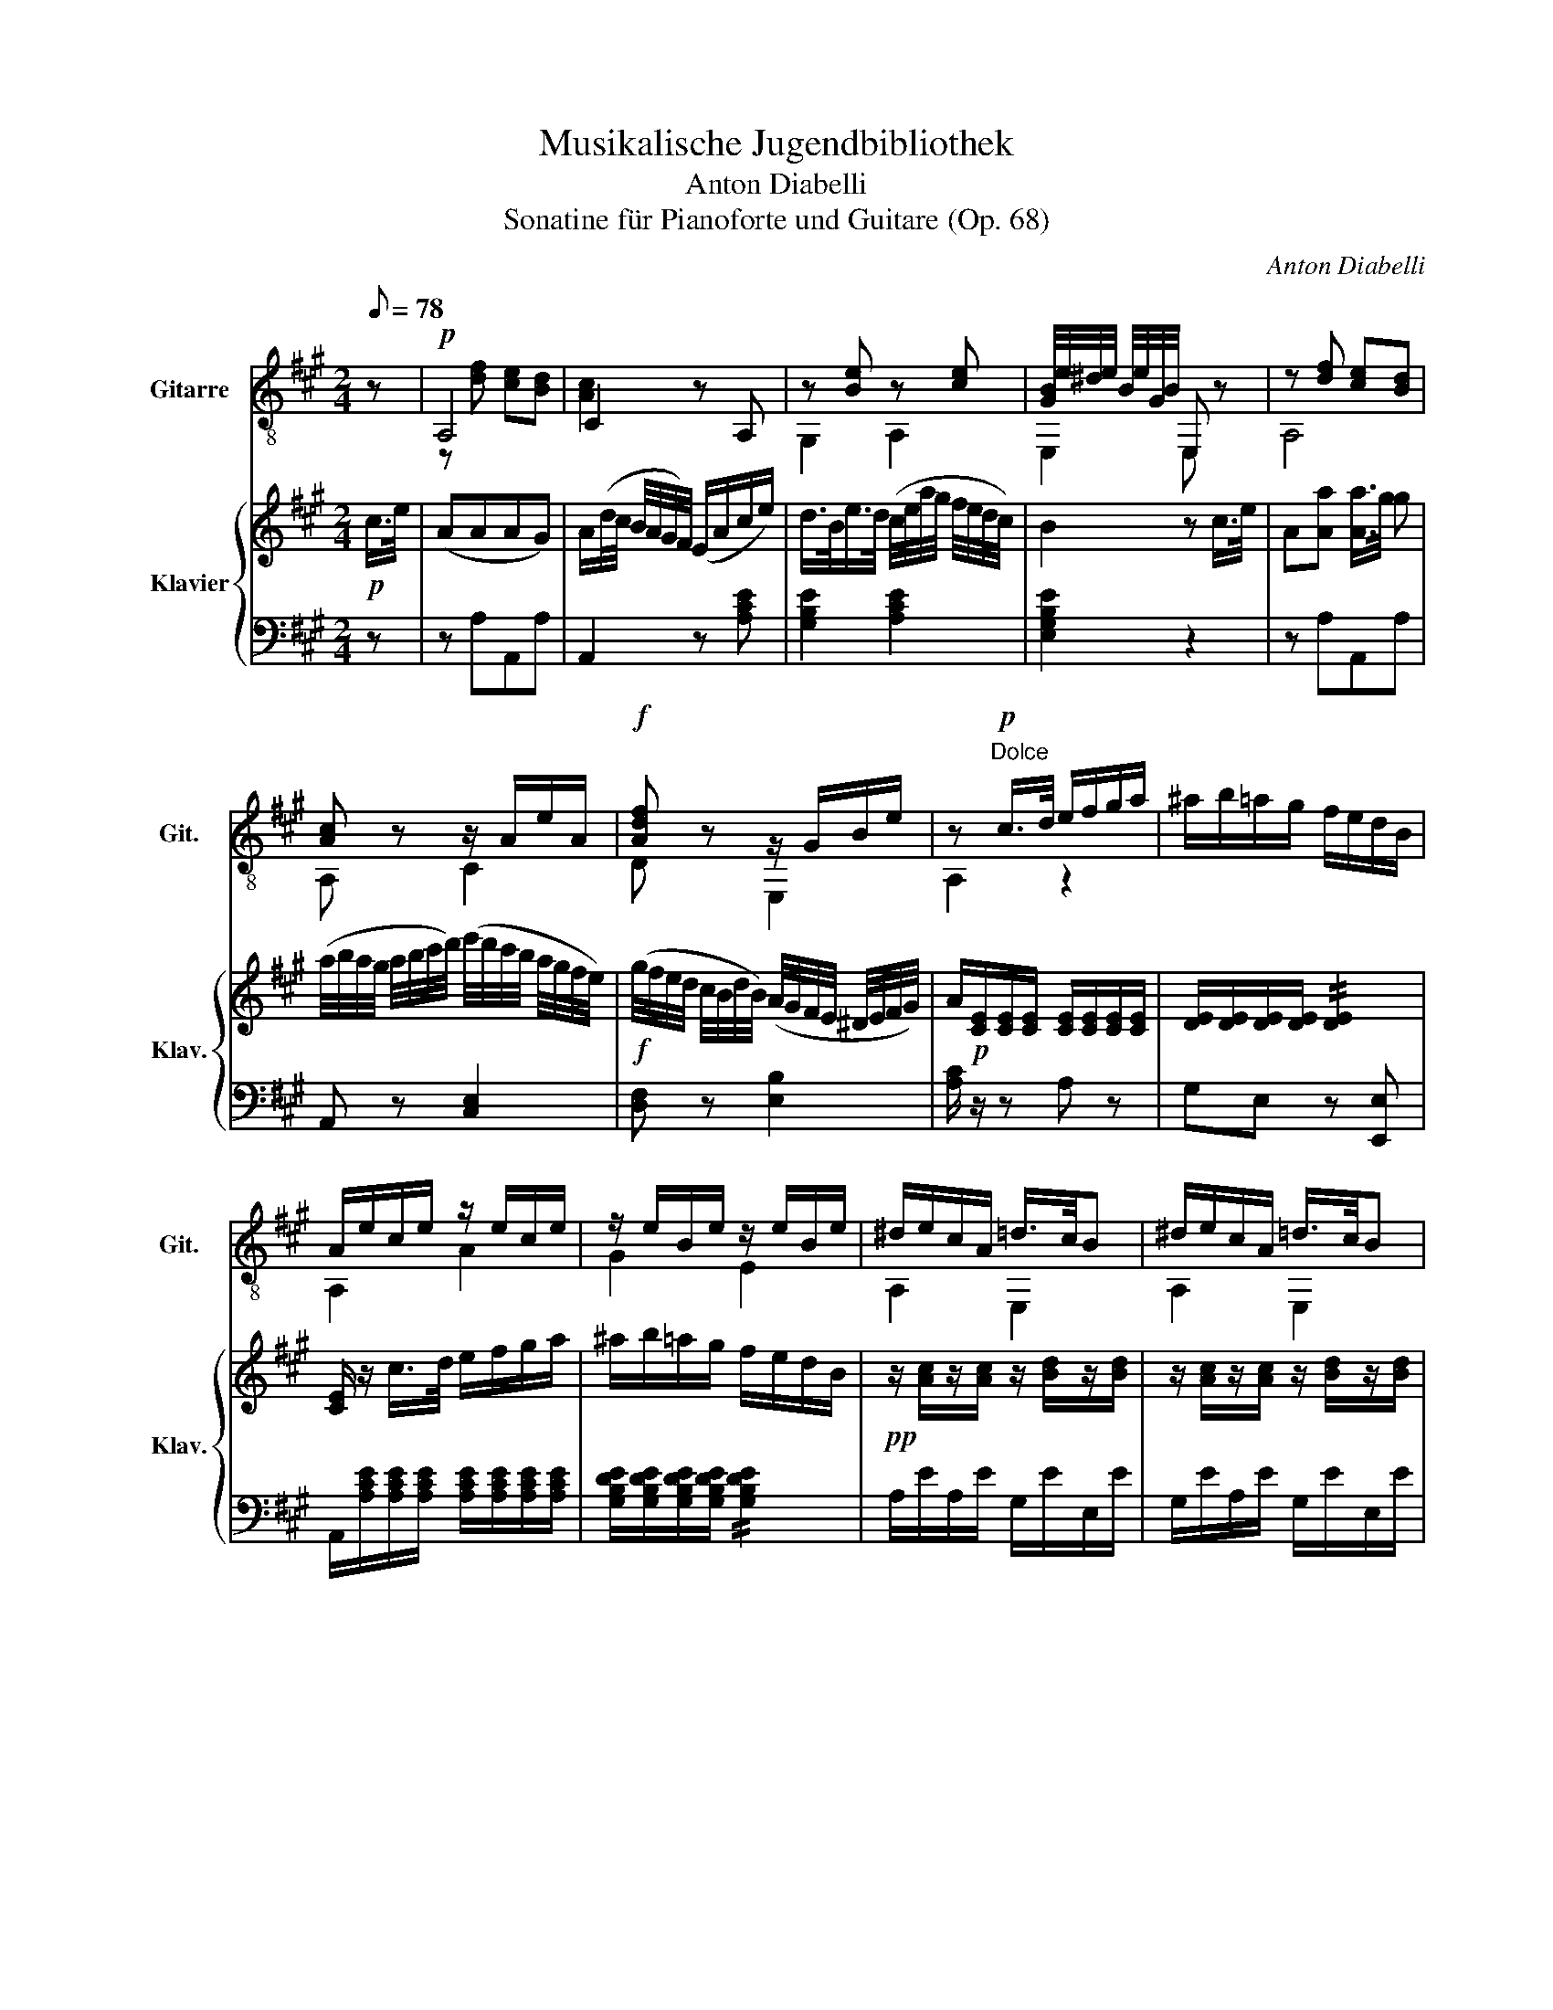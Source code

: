 X:1
T:Musikalische Jugendbibliothek
T:Anton Diabelli
T:Sonatine für Pianoforte und Guitare (Op. 68)
C:Anton Diabelli
%%score ( 1 2 ) { 3 | 4 }
L:1/8
Q:1/8=78
M:2/4
K:A
V:1 treble-8 nm="Gitarre" snm="Git."
V:2 treble-8 
V:3 treble nm="Klavier" snm="Klav."
V:4 bass 
V:1
 z |!p! A,4 | C2 z A, | z [Be] z [ce] | [GB]/4e/4^d/4e/4 B/4e/4G/4B/4 E, z | z [df] [ce][Bd] | %6
 [Ac] z z/ A/e/A/ |!f! [Adf] z z/ G/B/e/ | z!p!"^Dolce" c/>d/ e/f/g/a/ | ^a/b/=a/g/ f/e/d/B/ | %10
 A/e/c/e/ z/ e/c/e/ | z/ e/B/e/ z/ e/B/e/ | ^d/e/c/A/ =d/>c/B | ^d/e/c/A/ =d/>c/B | %14
 [Ac]!f![Acf]/>e/!p! ^d/f/e/d/ | e/^d/4e/4 f/4e/4g/4e/4 B/f/e/d/ | e/^d/c/B/ A/G/F/G/ | %17
 z [Ac] z [AB] | [GB] z z/ [AB]/[AB]/[AB]/ | [GB] z z/ [AB]/[AB]/[AB]/ | %20
 [GB]!ff![B,EGBe] [B,EGBe] z |!p! z [Bd] [^Ac][=A=c] |!p! [GB]2 z2 | z [ABf] z [GBe] | ^d z z2 | %25
 z [B=d][^Ac][=A=c] | [GB] z z [Be] | [Acf] z [ABf] z |!ff! z [E=G=ce] z/4 E/4G/4c/4 E/4G/4c/4e/4 | %29
!p! [=GB=f]/>e/d/>=c/ B/4G/4A/4B/4 c/4d/4e/4f/4 | [=G=c=g]/>=f/e/>d/ c/f/4e/4 d/4c/4B/4A/4 | %31
 [=F=G]/>A/G/>F/ E/4e/4=f/4e/4 d/4=c/4B/4A/4 | [=F=G]/>A/G/>F/ E/4=C/4G/4E/4 =c/4G/4e/4c/4 | %33
 [=c=g] z z2 | A z z2 | z/ =G/=c/e/ z/ G/B/=f/ | z/ _B/^c/e/ z/ B/c/e/ | z/ A/d/A/ z/ A/d/A/ | %38
 z/ ^D/A/=c/ z/ D/A/c/ | z/ ^G/B/e/ z/ A/=c/e/ | z/ G/B/e/ z/ A/=c/e/ | %41
 z/ [GBe]/z/"_cresc."[A=ce]/ z/ [GBe]/z/[Ace]/ |[K:A]!f! [GBe] z [GBe] z | [GBe] z e/B/G/B/ | %44
 E!ff![B,EGBe] !fermata!z |!p! z | A,4 | C2 z A, | z [Be] z [ce] | %49
 [GB]/4e/4^d/4e/4 B/4e/4G/4B/4 E, z | z [df] [ce][Bd] | [Ac] z z/ A/e/A/ |!f! [Adf] z z/ G/B/e/ | %53
!p! z c/>d/ e/f/g/a/ | ^a/b/=a/g/ f/e/d/B/ | A/e/c/e/ z/ e/c/e/ | z/ e/B/e/ z/ e/B/e/ | %57
 ^d/e/c/A/ =d/>c/B | ^d/e/c/A/ =d/>c/B | [Ac][ce] [Ad][A^d] | %60
 [Ace]/a/4g/4 f/4e/4d/4c/4!p! B/4A/4G/4F/4 E/4D/4C/4B,/4 | A,/4A/4G/4A/4 B/4A/4c/4A/4 z/ B/A/G/ | %62
 A/G/4A/4 B/4A/4c/4A/4 z/ B/A/G/ | A/G/F/E/ D/C/B,/C/ | z [FB] z [Bd] | [Ac] z [Bde]2 | %66
 [Ac]/e/^d/e/ [B=dg]2 | [ca][EAce] [EAce] |] %68
V:2
 x | z [df] [ce][Bd] | [Ac]2 x2 | G,2 A,2 | E,2 E, z | A,4 | A, z C2 | D z E,2 | A,2 z2 | x4 | %10
 A,2 A2 | G2 E2 | A,2 E,2 | A,2 E,2 | A,F, B,2 | E, z B, z | E,2 z2 | A,2 C2 | E, z B,2 | E z B,2 | %20
 E E,E, x | E,4 | E,2 z2 | z ^D z E | B, z z2 | E,4 | E, z G,2 | A,2 B,2 | =CC C2 | =C z z2 | %30
 =C z z2 | B, z =C z | B, z z z | E, z z2 | =F z z2 | =G,2 G,2 | =G,2 G,2 | =F,2 F,2 | =F,2 F,2 | %39
 E,2 E,2 | E,2 E,2 | E,E, E,E, |[K:A] E, z E, z | E, z E,2 | E,E, z | x | z [df] [ce][Bd] | %47
 [Ac]2 x2 | G,2 A,2 | E,2 E, z | A,4 | A, z C2 | D z E,2 | A,2 z2 | x4 | A,2 A2 | G2 E2 | A,2 E,2 | %58
 A,2 E,2 | A,=G F=F | E/ z/ z E,2 | A, z E,2 | A, z E,2 | A, z z2 | D2 E,2 | A, z E,2 | A,2 E,2 | %67
 A,A, A, |] %68
V:3
!p! c/>e/ | (AAAG) | A/(d/4c/4 B/4A/4G/4F/4) (E/A/c/e/) | d/>B/e/>d/ (c/4e/4a/4g/4 f/4e/4d/4c/4) | %4
 B2 z c/>e/ | A[Aa] [Aa]/>g/ g | (a/4b/4a/4g/4 a/4b/4c'/4d'/4) (e'/4d'/4c'/4b/4 a/4g/4f/4e/4) | %7
!f! (g/4f/4e/4d/4 c/4B/4d/4B/4) (A/4G/4F/4E/4 ^D/4E/4F/4G/4) | %8
 A/!p![CE]/[CE]/[CE]/ [CE]/[CE]/[CE]/[CE]/ | [DE]/[DE]/[DE]/[DE]/ !//![DE]2 | %10
 [CE]/ z/ c/>d/ e/f/g/a/ | ^a/b/=a/g/ f/e/d/B/ |!pp! z/ [Ac]/z/[Ac]/ z/ [Bd]/z/[Bd]/ | %13
 z/ [Ac]/z/[Ac]/ z/ [Bd]/z/[Bd]/ | [Ac]!f![Aca]!p! z/ [AB]/[GB]/[FB]/ | %15
 z/ [GB]/[GB]/[GB]/ z/ [AB]/[GB]/[FB]/ | %16
 [EGB]/[^DFB]/[CEA]/[B,^DG]/ [A,CF]/[G,B,E]/[F,A,^D]/[G,B,E]/ | %17
 F/4G/4A/4B/4 ^d/4c/4B/4A/4 G/4F/4^E/4F/4 =E/4^D/4C/4D/4 | E z ^d/a/g/f/ | e z ^D/A/G/F/ | %20
 E!f![B,G][G,E]!p! G/>B/ | EEE^D |!p! E/F/4E/4 ^D/4E/4G/4B/4 e/^d/c/B/ | %23
 z/ a/4f/4 ^d/4B/4A/4F/4 G/4B/4e/4d/4 c/4B/4A/4G/4 | F z z g/>b/ | e[Ee] [Ee]/>^d/ d | %26
 e/4g/4b/4a/4 g/4b/4e'/4^d'/4 c'/4b/4a/4g/4 f/4e/4g/4e/4 | %27
 ^d/4c/4a/4g/4 f/4e/4d/4c/4 B/4A/4G/4F/4 E/4^D/4C/4D/4 | %28
!f! E/[=G,=CE]/ z/ [G,CE]/ z/ [G,CE]/z/[G,CE]/ | %29
!p! z/ [=G,B,D=F]/z/[G,B,DF]/ z/ [G,B,DF]/z/[G,B,DF]/ | z/ [=G,=CE]/z/[G,CE]/ z/ [G,CE]/z/[G,CE]/ | %31
 z/ [=G,D=F]/z/[G,DF]/ z/ [G,=CE]/z/[G,CE]/ | z/ [=G,D=F]/z/[G,DF]/ [G,=CE] z | %33
 z/4 =G/4A/4B/4 =c/4d/4e/4=f/4 =g/4^f/4a/4g/4 =f/4e/4d/4c/4 | %34
 B/4A/4G/4A/4 e/4d/4c/4d/4 =g/4=f/4e/4f/4 b/4a/4^g/4a/4 | %35
 =g/4e'/4b/4d'/4 =c'/4b/4a/4g/4 f/4g/4b/4a/4 g/4=f/4e/4d/4 | %36
 z/4 c/4z/4e/4z/4=g/4z/4a/4 z/4 ^a/4z/4g/4z/4=f/4z/4e/4 | %37
 z/4 d/4z/4=f/4z/4a/4z/4c'/4 z/4 d'/4z/4e'/4z/4=f'/4z/4d'/4 | %38
 z/4 =c'/4z/4b/4z/4a/4z/4g/4 z/4 a/4z/4=c/4z/4B/4z/4A/4 | %39
 z/4 G/4z/4B/4z/4e/4z/4B/4 z/4 A/4z/4=c/4z/4e/4z/4c/4 | %40
 z/4 G/4z/4B/4z/4e/4z/4B/4 z/4 A/4z/4=c/4z/4e/4z/4c/4 | %41
"_cresc." z/4 B/4z/4E/4z/4=c/4z/4E/4 z/4 B/4z/4E/4z/4c/4z/4E/4 | %42
[K:A]!f! z/4 E/4F/4G/4A/4B/4c/4^d/4 e/f/4g/4a/4b/4c'/4^d'/4 | .e'/.b/.g/.b/ .e/.B/.G/.B/ | %44
 E!ff![egbe'] !fermata!z |!p! c/>e/ | AAAG | A/(d/4c/4B/4A/4G/4F/4) (E/A/c/e/) | %48
 d/>B/e/>d/ (c/4e/4a/4g/4f/4e/4d/4c/4) | B2 z c/>e/ | A[Aa] [Aa]/>g/ g | %51
 (a/4b/4a/4g/4 a/4b/4c'/4d'/4 e'/4d'/4c'/4b/4 a/4g/4f/4e/4) | %52
!f! (g/4f/4e/4d/4 c/4B/4d/4B/4) (A/4G/4F/4E/4 ^D/4E/4F/4G/4) | %53
 A/!p![CE]/[CE]/[CE]/ [CE]/[CE]/[CE]/[CE]/ | [DE]/[DE]/[DE]/[DE]/ !//![DE]2 | %55
 [CE]/ z/ c/>d/ e/f/g/a/ | ^a/b/=a/g/ f/e/d/B/ |!pp! z/ [Ac]/z/[Ac]/ z/ [Bd]/z/[Bd]/ | %58
 z/ [Ac]/z/[Ac]/ z/ [Bd]/z/[Bd]/ |!f! z/ [Ac]/z/[Aca]/ z/ [Ada]/z/[A=c^da]/ | %60
 [A^cea] z!p! [B,DG] z | [CA]/[CE]/[CE]/[CE]/ z/ [DE]/[CE]/[B,E]/ | %62
 z/ [CE]/[CE]/[CE]/ z/ [DE]/[CE]/[B,E]/ | %63
 [^CE]/[I:staff +1][^G,B,E]/[^F,A,D]/[E,^G,^C]/ [D,^F,B,]/[^C,E,A,]/[B,,D,^G,]/[^C,E,A,]/ | %64
[I:staff -1] (B,/4C/4D/4E/4 F/4G/4A/4B/4) (A/4G/4F/4E/4 ^D/4E/4F/4G/4) | A z G/=d/c/B/ | %66
 A z (g/d'/c'/b/) | a!ff! [eac'][CEA] |] %68
V:4
 z | z A,A,,A, | A,,2 z [A,CE] | [G,B,E]2 [A,CE]2 | [E,G,B,E]2 z2 | z A,A,,A, | A,, z [C,E,]2 | %7
 [D,F,] z [E,B,]2 | [A,C]/ z/ z A, z | G,E, z [E,,E,] | %10
 A,,/[A,CE]/[A,CE]/[A,CE]/ [A,CE]/[A,CE]/[A,CE]/[A,CE]/ | %11
 [G,B,DE]/[G,B,DE]/[G,B,DE]/[G,B,DE]/ !//![G,B,DE]2 | A,/E/A,/E/ G,/E/E,/E/ | %13
 G,/E/A,/E/ G,/E/E,/E/ | A, [F,,F,] [B,,B,]2 | E, z [B,,B,]2 | E,2 E,,2 | [A,,C,F,]2 [B,,F,A,]2 | %18
 [E,G,]/B,/^A,/B,/ [B,,F,=A,]2 | [E,G,]/B,/^A,/B,/ [B,,F,=A,]2 | [E,G,] [E,,E,][E,,E,] z | %21
 z E,E,,E, | E,,2 z E, | ^D,2 E,2 | B,,/4B,/4^A,/4B,/4 F,/4B,/4^D,/4F,/4 B,, z | z E,E,,E, | %26
 E,, z ^G,,2 | A,, z B,,2 | [=C,,=C,][C,,C,] [C,,C,][C,,C,] | [=C,,=C,][C,,C,] [C,,C,][C,,C,] | %30
 [=C,,=C,][C,,C,] [C,,C,][C,,C,] | [B,,,B,,][B,,,B,,] [=C,,=C,][C,,C,] | %32
 [B,,,B,,][B,,,B,,] [=C,,=C,] z | [E,=G,=C]4 | [=F,A,] z z2 | [=G,=CE]2 [G,B,=F]2 | %36
 [=G,_B,CE]/[G,B,CE]/[G,B,CE]/[G,B,CE]/ [G,B,CE]/[G,B,CE]/[G,B,CE]/[G,B,CE]/ | %37
 [=F,A,D]/[F,A,D]/[F,A,D]/[F,A,D]/ [F,A,D]/[F,A,D]/[F,A,D]/[F,A,D]/ | %38
 [=F,A,^D]/[F,A,D]/[F,A,D]/[F,A,D]/ [F,A,D]/[F,A,D]/[F,A,D]/[F,A,D]/ | E,/E/B,/^G,/ E,/E/=C/A,/ | %40
 E,/E/B,/G,/ E,/E/=C/A,/ | E,/G,/E,/A,/ E,/G,/E,/A,/ |[K:A] E, z E,/F,/4G,/4A,/4B,/4C/4^D/4 | %43
 .E/.B,/.G,/.B,/ .E,/.B,,/.G,,/.B,,/ | E,,[E,,G,,B,,E,] !fermata!z | z | z A,A,,A, | %47
 A,,2 z [A,CE] | [G,B,E]2 [A,CE]2 | [E,G,B,E]2 z2 | z A,A,,A, | A,, z [C,E,]2 | [D,F,] z [E,B,]2 | %53
 [A,C]/ z/ z!p! A, z | .G,.E, z [E,,E,] | A,,/[A,CE]/[A,CE]/[A,CE]/ [A,CE]/[A,CE]/[A,CE]/[A,CE]/ | %56
 [G,B,DE]/[G,B,DE]/[G,B,DE]/[G,B,DE]/ !//![G,B,DE]2 | A,/E/A,/E/ G,/E/E,/E/ | %58
 A,/E/A,/E/ G,/E/E,/E/ | [A,,A,][=G,,=G,][F,,F,][=F,,=F,] | [E,,E,] z [E,,E,] z | A,, z [E,,E,]2 | %62
 A,, z [E,,E,]2 | A,,2 A,,,2 | [D,,D,]2 [E,,E,]2 | [A,,C,]/E,/^D,/E,/ [E,,E,]2 | %66
 [A,,C,] z [E,,E,]2 | A,,[A,,,A,,] [A,,,A,,] |] %68


